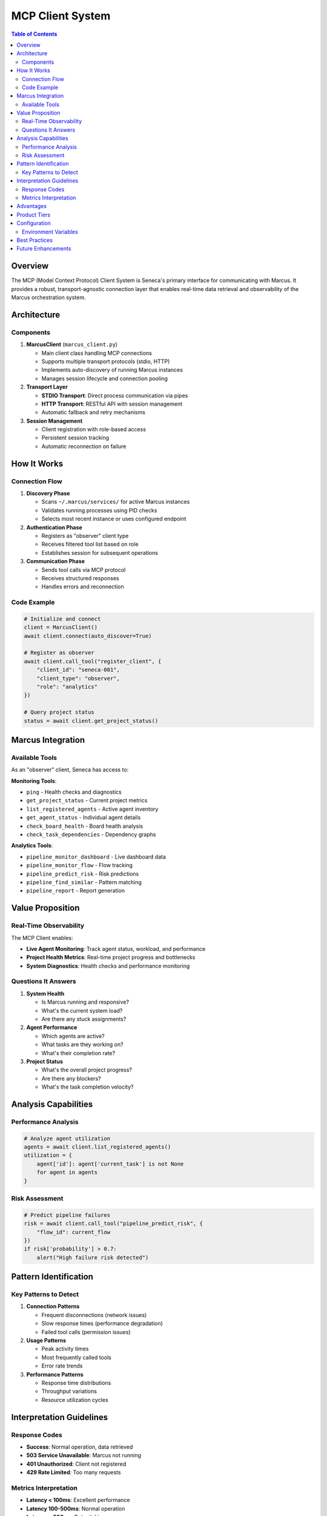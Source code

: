 MCP Client System
==================

.. contents:: Table of Contents
   :local:
   :depth: 3

Overview
--------

The MCP (Model Context Protocol) Client System is Seneca's primary interface for communicating with Marcus. It provides a robust, transport-agnostic connection layer that enables real-time data retrieval and observability of the Marcus orchestration system.

Architecture
------------

Components
~~~~~~~~~~

1. **MarcusClient** (``marcus_client.py``)
   
   - Main client class handling MCP connections
   - Supports multiple transport protocols (stdio, HTTP)
   - Implements auto-discovery of running Marcus instances
   - Manages session lifecycle and connection pooling

2. **Transport Layer**
   
   - **STDIO Transport**: Direct process communication via pipes
   - **HTTP Transport**: RESTful API with session management
   - Automatic fallback and retry mechanisms

3. **Session Management**
   
   - Client registration with role-based access
   - Persistent session tracking
   - Automatic reconnection on failure

How It Works
------------

Connection Flow
~~~~~~~~~~~~~~~

1. **Discovery Phase**
   
   - Scans ``~/.marcus/services/`` for active Marcus instances
   - Validates running processes using PID checks
   - Selects most recent instance or uses configured endpoint

2. **Authentication Phase**
   
   - Registers as "observer" client type
   - Receives filtered tool list based on role
   - Establishes session for subsequent operations

3. **Communication Phase**
   
   - Sends tool calls via MCP protocol
   - Receives structured responses
   - Handles errors and reconnection

Code Example
~~~~~~~~~~~~

.. code-block:: python

   # Initialize and connect
   client = MarcusClient()
   await client.connect(auto_discover=True)
   
   # Register as observer
   await client.call_tool("register_client", {
       "client_id": "seneca-001",
       "client_type": "observer",
       "role": "analytics"
   })
   
   # Query project status
   status = await client.get_project_status()

Marcus Integration
------------------

Available Tools
~~~~~~~~~~~~~~~

As an "observer" client, Seneca has access to:

**Monitoring Tools**:

- ``ping`` - Health checks and diagnostics
- ``get_project_status`` - Current project metrics
- ``list_registered_agents`` - Active agent inventory
- ``get_agent_status`` - Individual agent details
- ``check_board_health`` - Board health analysis
- ``check_task_dependencies`` - Dependency graphs

**Analytics Tools**:

- ``pipeline_monitor_dashboard`` - Live dashboard data
- ``pipeline_monitor_flow`` - Flow tracking
- ``pipeline_predict_risk`` - Risk predictions
- ``pipeline_find_similar`` - Pattern matching
- ``pipeline_report`` - Report generation

Value Proposition
-----------------

Real-Time Observability
~~~~~~~~~~~~~~~~~~~~~~~

The MCP Client enables:

- **Live Agent Monitoring**: Track agent status, workload, and performance
- **Project Health Metrics**: Real-time project progress and bottlenecks
- **System Diagnostics**: Health checks and performance monitoring

Questions It Answers
~~~~~~~~~~~~~~~~~~~~

1. **System Health**
   
   - Is Marcus running and responsive?
   - What's the current system load?
   - Are there any stuck assignments?

2. **Agent Performance**
   
   - Which agents are active?
   - What tasks are they working on?
   - What's their completion rate?

3. **Project Status**
   
   - What's the overall project progress?
   - Are there any blockers?
   - What's the task completion velocity?

Analysis Capabilities
---------------------

Performance Analysis
~~~~~~~~~~~~~~~~~~~~

.. code-block:: python

   # Analyze agent utilization
   agents = await client.list_registered_agents()
   utilization = {
       agent['id']: agent['current_task'] is not None 
       for agent in agents
   }

Risk Assessment
~~~~~~~~~~~~~~~

.. code-block:: python

   # Predict pipeline failures
   risk = await client.call_tool("pipeline_predict_risk", {
       "flow_id": current_flow
   })
   if risk['probability'] > 0.7:
       alert("High failure risk detected")

Pattern Identification
----------------------

Key Patterns to Detect
~~~~~~~~~~~~~~~~~~~~~~

1. **Connection Patterns**
   
   - Frequent disconnections (network issues)
   - Slow response times (performance degradation)
   - Failed tool calls (permission issues)

2. **Usage Patterns**
   
   - Peak activity times
   - Most frequently called tools
   - Error rate trends

3. **Performance Patterns**
   
   - Response time distributions
   - Throughput variations
   - Resource utilization cycles

Interpretation Guidelines
-------------------------

Response Codes
~~~~~~~~~~~~~~

- **Success**: Normal operation, data retrieved
- **503 Service Unavailable**: Marcus not running
- **401 Unauthorized**: Client not registered
- **429 Rate Limited**: Too many requests

Metrics Interpretation
~~~~~~~~~~~~~~~~~~~~~~

- **Latency < 100ms**: Excellent performance
- **Latency 100-500ms**: Normal operation
- **Latency > 500ms**: Potential issues
- **Connection failures**: Check Marcus health

Advantages
----------

1. **Protocol Abstraction**: Works with any MCP transport
2. **Automatic Discovery**: Finds Marcus instances automatically
3. **Role-Based Access**: Only sees appropriate tools
4. **Resilient Connection**: Auto-reconnect and retry
5. **Type Safety**: Structured tool calls and responses

Product Tiers
-------------

**Open Source (Public)**:

- Basic connection and authentication
- Read-only tool access
- Manual configuration
- STDIO transport only

**Enterprise Add-ons**:

- HTTP/WebSocket transport
- Connection pooling and load balancing
- Advanced retry strategies
- Custom authentication providers
- Priority queue for tool calls
- Connection analytics and monitoring
- SLA guarantees on response times

Configuration
-------------

Environment Variables
~~~~~~~~~~~~~~~~~~~~~

.. code-block:: bash

   # Transport selection
   MARCUS_TRANSPORT=http  # or stdio, auto
   
   # HTTP transport settings
   MARCUS_HTTP_URL=http://marcus-server:4298/mcp
   
   # Connection settings
   MARCUS_CONNECT_TIMEOUT=30
   MARCUS_RETRY_ATTEMPTS=3

Best Practices
--------------

1. **Connection Management**
   
   - Always use ``async with`` for session management
   - Implement connection pooling for high-frequency queries
   - Set appropriate timeouts

2. **Error Handling**
   
   - Catch ``ConnectionError`` for network issues
   - Implement exponential backoff for retries
   - Log all failures for debugging

3. **Performance**
   
   - Batch related queries when possible
   - Cache frequently accessed data
   - Use appropriate polling intervals

Future Enhancements
-------------------

- WebSocket support for real-time updates
- GraphQL interface for complex queries
- Distributed tracing integration
- Multi-instance load balancing
- Custom transport plugins